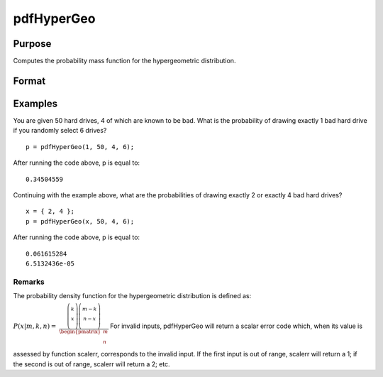 
pdfHyperGeo
==============================================

Purpose
----------------

Computes the probability mass function for the hypergeometric distribution.

Format
----------------
.. function:: pdfHyperGeo(x, m, k, n)

    :param x: Nx1 vector or scalar. x must be a positive number and < m
    :type x: NxK matrix

    :param m: The size of the population from which draws will be made. ExE conformable with x. m must be > x, k and n.
    :type m: TODO

    :param k: The number of marked items. ExE conformable with  x.
    :type k: TODO

    :param n: The number of items drawn from the population. ExE conformable with  x. 0 < k < m.
    :type n: TODO

    :returns: p (*TODO*), The probability of drawing x marked items. NxK matrix, Nx1 vector or scalar.

Examples
----------------
You are given 50 hard drives, 4 of which are known to be bad. What is the probability of drawing exactly 1 bad hard drive if you randomly select 6 drives?

::

    p = pdfHyperGeo(1, 50, 4, 6);

After running the code above, p is equal to:

::

    0.34504559

Continuing with the example above, what are the probabilities of drawing exactly 2 or exactly 4 bad hard drives?

::

    x = { 2, 4 };
    p = pdfHyperGeo(x, 50, 4, 6);

After running the code above, p is equal to:

::

    0.061615284 
    6.5132436e-05

Remarks
+++++++

The probability density function for the hypergeometric distribution is
defined as:

:math:`P\left( x \middle| m,k,n \right)\text{ = }`
:math:`\frac{\left( \left. \begin{matrix}
k \\
x \\
\end{matrix} \right)\left( \left. \begin{matrix}
{m - k} \\
{n - x} \\
\end{matrix} \right) \right. \right.}{\begin{pmatrix}
m \\
n \\
\end{pmatrix}}`
For invalid inputs, pdfHyperGeo will return a scalar error code which,
when its value is assessed by function scalerr, corresponds to the
invalid input. If the first input is out of range, scalerr will return a
1; if the second is out of range, scalerr will return a 2; etc.

.. seealso:: Functions :func:`cdfHyperGeo`, :func:`rndHyperGeo`, :func:`pdfBinomial`
